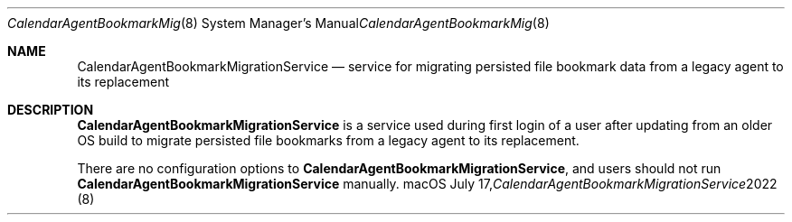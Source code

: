.\""Copyright (c) 2022 Apple Computer, Inc. All Rights Reserved.
.Dd July 17, 2022
.Dt CalendarAgentBookmarkMigrationService 8  
.Os macOS
.Sh NAME
.Nm CalendarAgentBookmarkMigrationService
.Nd service for migrating persisted file bookmark data from a legacy agent to its replacement
.Sh DESCRIPTION
.Nm
is a service used during first login of a user after updating from an older OS build to migrate persisted file bookmarks from a legacy agent to its replacement.
.Pp
There are no configuration options to
.Nm , and users should not run 
.Nm  
manually.
